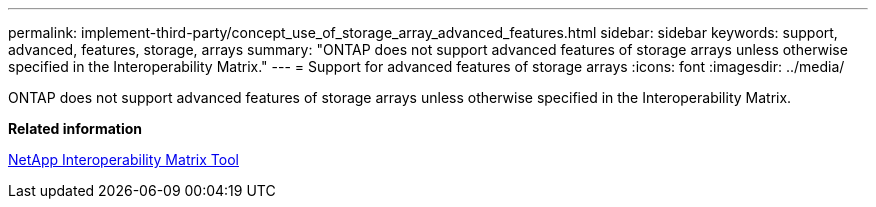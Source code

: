 ---
permalink: implement-third-party/concept_use_of_storage_array_advanced_features.html
sidebar: sidebar
keywords: support, advanced, features, storage, arrays
summary: "ONTAP does not support advanced features of storage arrays unless otherwise specified in the Interoperability Matrix."
---
= Support for advanced features of storage arrays
:icons: font
:imagesdir: ../media/

[.lead]
ONTAP does not support advanced features of storage arrays unless otherwise specified in the Interoperability Matrix.

*Related information*

https://mysupport.netapp.com/matrix[NetApp Interoperability Matrix Tool]
